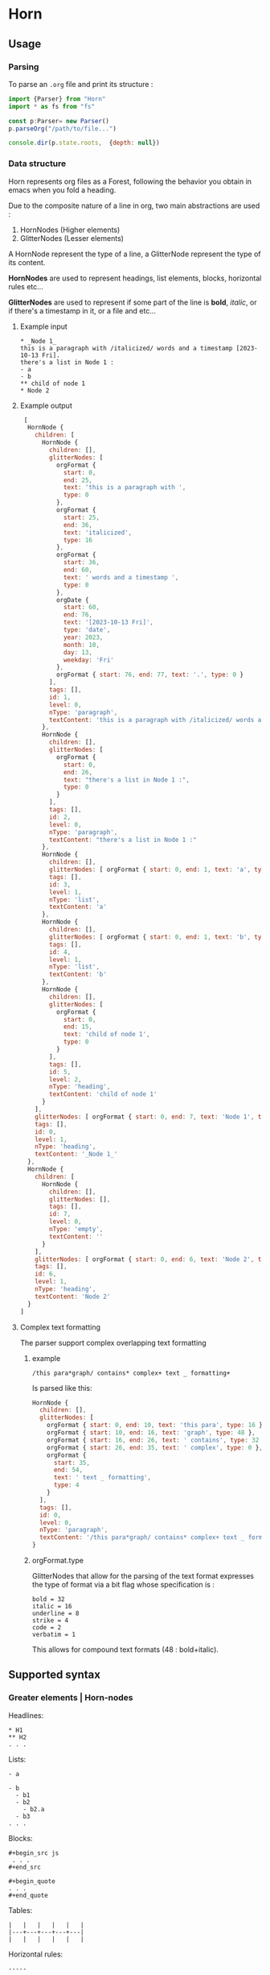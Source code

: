 * Horn
** Usage 

*** Parsing

To parse an =.org= file and print its
structure :

#+begin_src js
  import {Parser} from "Horn"
  import * as fs from "fs"

  const p:Parser= new Parser()
  p.parseOrg("/path/to/file...")

  console.dir(p.state.roots,  {depth: null})
#+end_src

*** Data structure

Horn represents org files as a Forest, following the behavior
you obtain in emacs when you fold a heading.

Due to the composite nature of a line in org, two main abstractions
are used :

1. HornNodes (Higher elements)
2. GlitterNodes (Lesser elements)

A HornNode represent the type of a line, a GlitterNode
represent the type of its content.

*HornNodes* are used to represent headings, list elements,
blocks, horizontal rules etc...

*GlitterNodes* are used to represent if some part of the line
is *bold*, /italic/, or if there's a timestamp in it, or a file and etc...

**** Example input

: * _Node 1_
: this is a paragraph with /italicized/ words and a timestamp [2023-10-13 Fri].
: there's a list in Node 1 :
: - a
: - b
: ** child of node 1
: * Node 2

**** Example output

#+begin_src js 
 [
  HornNode {
    children: [
      HornNode {
        children: [],
        glitterNodes: [
          orgFormat {
            start: 0,
            end: 25,
            text: 'this is a paragraph with ',
            type: 0
          },
          orgFormat {
            start: 25,
            end: 36,
            text: 'italicized',
            type: 16
          },
          orgFormat {
            start: 36,
            end: 60,
            text: ' words and a timestamp ',
            type: 0
          },
          orgDate {
            start: 60,
            end: 76,
            text: '[2023-10-13 Fri]',
            type: 'date',
            year: 2023,
            month: 10,
            day: 13,
            weekday: 'Fri'
          },
          orgFormat { start: 76, end: 77, text: '.', type: 0 }
        ],
        tags: [],
        id: 1,
        level: 0,
        nType: 'paragraph',
        textContent: 'this is a paragraph with /italicized/ words and a timestamp [2023-10-13 Fri].'
      },
      HornNode {
        children: [],
        glitterNodes: [
          orgFormat {
            start: 0,
            end: 26,
            text: "there's a list in Node 1 :",
            type: 0
          }
        ],
        tags: [],
        id: 2,
        level: 0,
        nType: 'paragraph',
        textContent: "there's a list in Node 1 :"
      },
      HornNode {
        children: [],
        glitterNodes: [ orgFormat { start: 0, end: 1, text: 'a', type: 0 } ],
        tags: [],
        id: 3,
        level: 1,
        nType: 'list',
        textContent: 'a'
      },
      HornNode {
        children: [],
        glitterNodes: [ orgFormat { start: 0, end: 1, text: 'b', type: 0 } ],
        tags: [],
        id: 4,
        level: 1,
        nType: 'list',
        textContent: 'b'
      },
      HornNode {
        children: [],
        glitterNodes: [
          orgFormat {
            start: 0,
            end: 15,
            text: 'child of node 1',
            type: 0
          }
        ],
        tags: [],
        id: 5,
        level: 2,
        nType: 'heading',
        textContent: 'child of node 1'
      }
    ],
    glitterNodes: [ orgFormat { start: 0, end: 7, text: 'Node 1', type: 8 } ],
    tags: [],
    id: 0,
    level: 1,
    nType: 'heading',
    textContent: '_Node 1_'
  },
  HornNode {
    children: [
      HornNode {
        children: [],
        glitterNodes: [],
        tags: [],
        id: 7,
        level: 0,
        nType: 'empty',
        textContent: ''
      }
    ],
    glitterNodes: [ orgFormat { start: 0, end: 6, text: 'Node 2', type: 0 } ],
    tags: [],
    id: 6,
    level: 1,
    nType: 'heading',
    textContent: 'Node 2'
  }
] 
#+end_src

**** Complex text formatting


The parser support complex overlapping text formatting


***** example


: /this para*graph/ contains* complex+ text _ formatting+

Is parsed like this:

#+begin_src js
  HornNode {
    children: [],
    glitterNodes: [
      orgFormat { start: 0, end: 10, text: 'this para', type: 16 },
      orgFormat { start: 10, end: 16, text: 'graph', type: 48 },
      orgFormat { start: 16, end: 26, text: ' contains', type: 32 },
      orgFormat { start: 26, end: 35, text: ' complex', type: 0 },
      orgFormat {
        start: 35,
        end: 54,
        text: ' text _ formatting',
        type: 4
      }
    ],
    tags: [],
    id: 0,
    level: 0,
    nType: 'paragraph',
    textContent: '/this para*graph/ contains* complex+ text _ formatting+'
  }
#+end_src 

***** orgFormat.type

GlitterNodes that allow for the parsing of the text format expresses
the type of format via a bit flag whose specification is :

: bold = 32
: italic = 16
: underline = 8
: strike = 4
: code = 2
: verbatim = 1

This allows for compound text formats (48 : bold+italic). 

** Supported syntax
*** Greater elements | Horn-nodes
Headlines:
: * H1
: ** H2
: . . .

Lists:
: - a
: 
: - b
:   - b1
:   - b2
:     - b2.a
:   - b3
: . . .

Blocks:
: #+begin_src js
:  . . .
: #+end_src

: #+begin_quote
: . . .
: #+end_quote

Tables:
: |   |   |   |   |   |
: |---+---+---+---+---|
: |   |   |   |   |   |

Horizontal rules:
: -----

Org code:
: : some code...

Footnotes:
: [fn:1] some text ...

*** Lesser elements | Glitter-Nodes 

Formatted text:
: /italic/ *bold* _underline_ +strike+ ~code~ =verbatim=

Overlapping text format:
: /italic *bold italic/ only bold*
: /italic _ italic + strike italic *bold strike italic+*/

Checkboxes:
: [ ] unchecked
: [X] checked

Timestamps:
: [2023-10-03 Tue]

Statistic cookies:
: - [1/3]
: - [ ] a
: - [X] b
: - [ ] c
:
: - [25%]
: - [X] a
: - [ ] b
: - [ ] c
: - [ ] d

Links:
: [[~/.emacs.d/init.el][init file]]
: [[https://github.com][github]]

Images:
: [[~/image.png]]

Footnote calls:
: ...some text [fn:1] some text...
